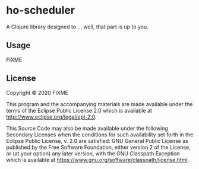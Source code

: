 * ho-scheduler
  :PROPERTIES:
  :CUSTOM_ID: ho-scheduler
  :END:

A Clojure library designed to ... well, that part is up to you.

** Usage
   :PROPERTIES:
   :CUSTOM_ID: usage
   :END:

FIXME

** License
   :PROPERTIES:
   :CUSTOM_ID: license
   :END:

Copyright © 2020 FIXME

This program and the accompanying materials are made available under the
terms of the Eclipse Public License 2.0 which is available at
http://www.eclipse.org/legal/epl-2.0.

This Source Code may also be made available under the following
Secondary Licenses when the conditions for such availability set forth
in the Eclipse Public License, v. 2.0 are satisfied: GNU General Public
License as published by the Free Software Foundation, either version 2
of the License, or (at your option) any later version, with the GNU
Classpath Exception which is available at
https://www.gnu.org/software/classpath/license.html.
